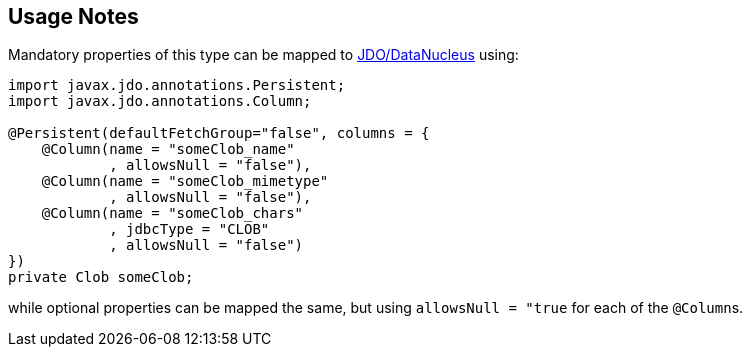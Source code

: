 
:Notice: Licensed to the Apache Software Foundation (ASF) under one or more contributor license agreements. See the NOTICE file distributed with this work for additional information regarding copyright ownership. The ASF licenses this file to you under the Apache License, Version 2.0 (the "License"); you may not use this file except in compliance with the License. You may obtain a copy of the License at. http://www.apache.org/licenses/LICENSE-2.0 . Unless required by applicable law or agreed to in writing, software distributed under the License is distributed on an "AS IS" BASIS, WITHOUT WARRANTIES OR  CONDITIONS OF ANY KIND, either express or implied. See the License for the specific language governing permissions and limitations under the License.
:page-partial:


== Usage Notes

Mandatory properties of this type can be mapped to xref:pjdo:ROOT:about.adoc[JDO/DataNucleus] using:

[source,java]
----
import javax.jdo.annotations.Persistent;
import javax.jdo.annotations.Column;

@Persistent(defaultFetchGroup="false", columns = {
    @Column(name = "someClob_name"
            , allowsNull = "false"),
    @Column(name = "someClob_mimetype"
            , allowsNull = "false"),
    @Column(name = "someClob_chars"
            , jdbcType = "CLOB"
            , allowsNull = "false")
})
private Clob someClob;
----

while optional properties can be mapped the same, but using `allowsNull = "true` for each of the ``@Column``s.
